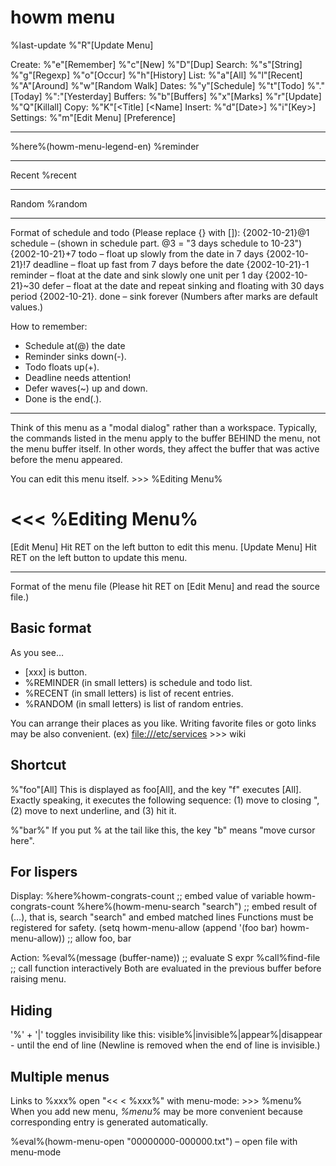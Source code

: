 * howm menu
%last-update %"R"[Update Menu]

 Create:   %"e"[Remember]  %"c"[New]    %"D"[Dup]
 Search:   %"s"[String]    %"g"[Regexp] %"o"[Occur]  %"h"[History]
 List:     %"a"[All]       %"l"[Recent] %"A"[Around] %"w"[Random Walk]
 Dates:    %"y"[Schedule]  %"t"[Todo]   %"."[Today]  %":"[Yesterday]
 Buffers:  %"b"[Buffers]   %"x"[Marks]  %"r"[Update] %"Q"[Killall]
 Copy:     %"K"[<Title]     [<Name]
 Insert:   %"d"[Date>]     %"i"[Key>]
 Settings: %"m"[Edit Menu]  [Preference]

-------------------------------------
%here%(howm-menu-legend-en)
%reminder
-------------------------------------
Recent
%recent
-------------------------------------
Random
%random
-------------------------------------

Format of schedule and todo (Please replace {} with []):
{2002-10-21}@1  schedule -- (shown in schedule part. @3 = "3 days schedule to 10-23")
{2002-10-21}+7  todo -- float up slowly from the date in 7 days
{2002-10-21}!7  deadline -- float up fast from 7 days before the date
{2002-10-21}-1  reminder -- float at the date and sink slowly one unit per 1 day
{2002-10-21}~30 defer -- float at the date and repeat sinking and floating with 30 days period
{2002-10-21}.   done -- sink forever
(Numbers after marks are default values.)

How to remember:
- Schedule at(@) the date
- Reminder sinks down(-).
- Todo floats up(+).
- Deadline needs attention!
- Defer waves(~) up and down.
- Done is the end(.).

-------------------------------------

Think of this menu as a "modal dialog" rather than a
workspace. Typically, the commands listed in the menu apply to the
buffer BEHIND the menu, not the menu buffer itself. In other words,
they affect the buffer that was active before the menu appeared.

You can edit this menu itself.
>>> %Editing Menu%


* <<< %Editing Menu%
[Edit Menu] Hit RET on the left button to edit this menu.
[Update Menu] Hit RET on the left button to update this menu.
--------------------------------------------------------

Format of the menu file
(Please hit RET on [Edit Menu] and read the source file.)

** Basic format

As you see...

- [xxx] is button.
- %REMINDER (in small letters) is schedule and todo list.
- %RECENT (in small letters) is list of recent entries.
- %RANDOM (in small letters) is list of random entries.

You can arrange their places as you like.
Writing favorite files or goto links may be also convenient.
(ex) file:///etc/services   >>> wiki

** Shortcut

%"foo"[All]
This is displayed as foo[All], and the key "f" executes [All].
Exactly speaking, it executes the following sequence:
(1) move to closing ", (2) move to next underline, and (3) hit it.

%"bar%"
If you put % at the tail like this, the key "b" means "move cursor here".

** For lispers

Display:
%here%howm-congrats-count ;; embed value of variable howm-congrats-count
%here%(howm-menu-search "search")
;; embed result of (...), that is, search "search" and embed matched lines
Functions must be registered for safety.
(setq howm-menu-allow (append '(foo bar) howm-menu-allow)) ;; allow foo, bar

Action:
%eval%(message (buffer-name))  ;; evaluate S expr
%call%find-file  ;; call function interactively
Both are evaluated in the previous buffer before raising menu.

** Hiding

'%' + '|' toggles invisibility
like this: visible%|invisible%|appear%|disappear  - until the end of line
(Newline is removed when the end of line is invisible.)

** Multiple menus

Links to %xxx% open "<< < %xxx%" with menu-mode: >>> %menu%
When you add new menu, [[%menu%]] may be more convenient because corresponding
entry is generated automatically.

%eval%(howm-menu-open "00000000-000000.txt")  -- open file with menu-mode
